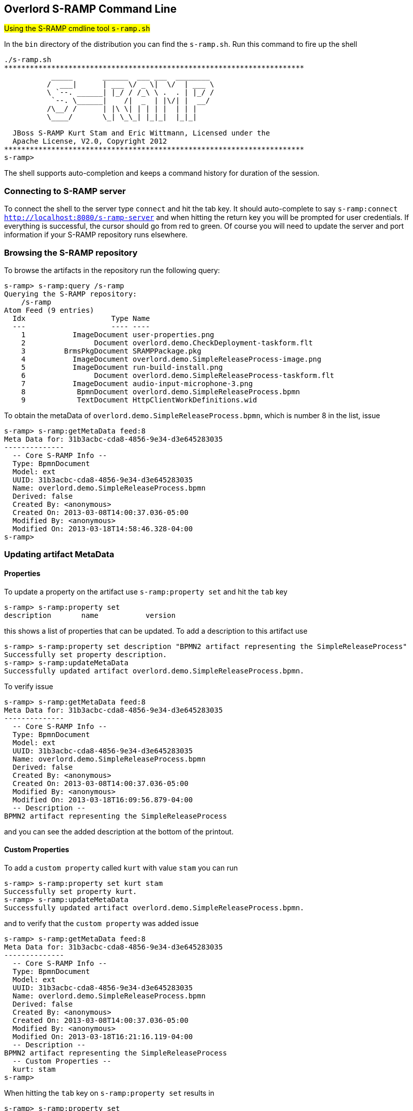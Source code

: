 Overlord S-RAMP Command Line
----------------------------
#Using the S-RAMP cmdline tool `s-ramp.sh`#

In the `bin` directory of the distribution you can find the `s-ramp.sh`. Run this command to fire up the shell
....
./s-ramp.sh
**********************************************************************
           _____       ______  ___ ___  ________  
          /  ___|      | ___ \/ _ \|  \/  | ___ \ 
          \ `--. ______| |_/ / /_\ \ .  . | |_/ / 
           `--. \______|    /|  _  | |\/| |  __/  
          /\__/ /      | |\ \| | | | |  | | |     
          \____/       \_| \_\_| |_|_|  |_|_|     
                                                  
  JBoss S-RAMP Kurt Stam and Eric Wittmann, Licensed under the
  Apache License, V2.0, Copyright 2012
**********************************************************************
s-ramp>
....
The shell supports auto-completion and keeps a command history for duration of the session.

Connecting to S-RAMP server
~~~~~~~~~~~~~~~~~~~~~~~~~~~
To connect the shell to the server type `connect` and hit the tab key. It should auto-complete
to say `s-ramp:connect http://localhost:8080/s-ramp-server` and when hitting the return key
you will be prompted for user credentials.  If everything is successful, the cursor should go 
from red to green.  Of course you will need to update the server and port information if your 
S-RAMP repository runs elsewhere.


Browsing the S-RAMP repository
~~~~~~~~~~~~~~~~~~~~~~~~~~~~~~
To browse the artifacts in the repository run the following query:
....
s-ramp> s-ramp:query /s-ramp
Querying the S-RAMP repository:
    /s-ramp
Atom Feed (9 entries)
  Idx                    Type Name
  ---                    ---- ----
    1           ImageDocument user-properties.png
    2                Document overlord.demo.CheckDeployment-taskform.flt
    3         BrmsPkgDocument SRAMPPackage.pkg
    4           ImageDocument overlord.demo.SimpleReleaseProcess-image.png
    5           ImageDocument run-build-install.png
    6                Document overlord.demo.SimpleReleaseProcess-taskform.flt
    7           ImageDocument audio-input-microphone-3.png
    8            BpmnDocument overlord.demo.SimpleReleaseProcess.bpmn 
    9            TextDocument HttpClientWorkDefinitions.wid
....
To obtain the metaData of `overlord.demo.SimpleReleaseProcess.bpmn`, which is number 8 in the list, issue
....
s-ramp> s-ramp:getMetaData feed:8
Meta Data for: 31b3acbc-cda8-4856-9e34-d3e645283035
--------------
  -- Core S-RAMP Info --
  Type: BpmnDocument
  Model: ext
  UUID: 31b3acbc-cda8-4856-9e34-d3e645283035
  Name: overlord.demo.SimpleReleaseProcess.bpmn
  Derived: false
  Created By: <anonymous>
  Created On: 2013-03-08T14:00:37.036-05:00
  Modified By: <anonymous>
  Modified On: 2013-03-18T14:58:46.328-04:00
s-ramp> 
....

Updating artifact MetaData
~~~~~~~~~~~~~~~~~~~~~~~~~~

Properties
^^^^^^^^^^
To update a property on the artifact use `s-ramp:property set` and hit the `tab` key
....
s-ramp> s-ramp:property set 
description       name           version 
....
this shows a list of properties that can be updated. To add a description to this artifact use
....
s-ramp> s-ramp:property set description "BPMN2 artifact representing the SimpleReleaseProcess"
Successfully set property description.
s-ramp> s-ramp:updateMetaData 
Successfully updated artifact overlord.demo.SimpleReleaseProcess.bpmn.
....
To verify issue
....
s-ramp> s-ramp:getMetaData feed:8
Meta Data for: 31b3acbc-cda8-4856-9e34-d3e645283035
--------------
  -- Core S-RAMP Info --
  Type: BpmnDocument
  Model: ext
  UUID: 31b3acbc-cda8-4856-9e34-d3e645283035
  Name: overlord.demo.SimpleReleaseProcess.bpmn
  Derived: false
  Created By: <anonymous>
  Created On: 2013-03-08T14:00:37.036-05:00
  Modified By: <anonymous>
  Modified On: 2013-03-18T16:09:56.879-04:00
  -- Description --
BPMN2 artifact representing the SimpleReleaseProcess
....
and you can see the added description at the bottom of the printout.

Custom Properties
^^^^^^^^^^^^^^^^^
To add a `custom property` called `kurt` with value `stam` you can run
....
s-ramp> s-ramp:property set kurt stam
Successfully set property kurt.
s-ramp> s-ramp:updateMetaData 
Successfully updated artifact overlord.demo.SimpleReleaseProcess.bpmn.
....
and to verify that the `custom property` was added issue
....
s-ramp> s-ramp:getMetaData feed:8
Meta Data for: 31b3acbc-cda8-4856-9e34-d3e645283035
--------------
  -- Core S-RAMP Info --
  Type: BpmnDocument
  Model: ext
  UUID: 31b3acbc-cda8-4856-9e34-d3e645283035
  Name: overlord.demo.SimpleReleaseProcess.bpmn
  Derived: false
  Created By: <anonymous>
  Created On: 2013-03-08T14:00:37.036-05:00
  Modified By: <anonymous>
  Modified On: 2013-03-18T16:21:16.119-04:00
  -- Description --
BPMN2 artifact representing the SimpleReleaseProcess
  -- Custom Properties --
  kurt: stam
s-ramp> 
....
When hitting the `tab` key on `s-ramp:property set` results in
....
s-ramp> s-ramp:property set 
description    kurt           name           version 
....
which now had the added `custom property` `kurt`.

Classifications
^^^^^^^^^^^^^^^
To add a `classification` of `deployment-status` to your artifact use
....
s-ramp> s-ramp:classification add "http://www.jboss.org/overlord/deployment-status.owl#Dev"
Successfully added classification 'http://www.jboss.org/overlord/deployment-status.owl#Dev'.
s-ramp> s-ramp:updateMetaData 
Successfully updated artifact overlord.demo.SimpleReleaseProcess.bpmn.
....
and to verify that it was added
....
s-ramp> s-ramp:getMetaData feed:8
Meta Data for: 31b3acbc-cda8-4856-9e34-d3e645283035
--------------
  -- Core S-RAMP Info --
  Type: BpmnDocument
  Model: ext
  UUID: 31b3acbc-cda8-4856-9e34-d3e645283035
  Name: overlord.demo.SimpleReleaseProcess.bpmn
  Derived: false
  Created By: <anonymous>
  Created On: 2013-03-08T14:00:37.036-05:00
  Modified By: <anonymous>
  Modified On: 2013-03-18T16:30:42.641-04:00
  -- Description --
BPMN2 artifact representing the SimpleReleaseProcess
  -- Classifications --
  Classified By: http://www.jboss.org/overlord/deployment-status.owl#Dev
  -- Custom Properties --
  kurt: stam
s-ramp>
....

Querying the S-RAMP Repository using XPath2 Syntax
~~~~~~~~~~~~~~~~~~~~~~~~~~~~~~~~~~~~~~~~~~~~~~~~~~
S-RAMP supports an XPath2 Syntax for querying. For example to obtain all WSDL models in the repository use
....
s-ramp> s-ramp:query /s-ramp/wsdl/WsdlDocument
Querying the S-RAMP repository:
    /s-ramp/wsdl/WsdlDocument
Atom Feed (1 entries)
  Idx                    Type Name
  ---                    ---- ----
    1            WsdlDocument OrderService.wsdl                       
s-ramp> 
....
When this WSDL file was uploaded `derived` information was extracted from it and stored a WSDL model. TO see the various data structures it derived simply hit the tab on `s-ramp:query /s-ramp/wsdl`
....
s-ramp> s-ramp:query /s-ramp/wsdl/
Binding                  BindingOperation         BindingOperationFault    BindingOperationInput    BindingOperationOutput   
Fault                    Message                  Operation                OperationInput           OperationOutput          
Part                     Port                     PortType                 WsdlDocument             WsdlExtension            
WsdlService              
s-ramp> 
....
Note that derived data is `read only`, and cannot be updated by the user. 

To obtain all Operations in this WSDL use
....
s-ramp:query /s-ramp/wsdl/Operation
Querying the S-RAMP repository:
    /s-ramp/wsdl/Operation
Atom Feed (1 entries)
  Idx                    Type Name
  ---                    ---- ----
    1               Operation submitOrder
s-ramp> 
....

You can narrow this query down even more by adding that the name needs to start with `submit`
....
s-ramp:query "/s-ramp/wsdl/Operation[xp2:matches(@name, 'submit.*')]"
Querying the S-RAMP repository:
    /s-ramp/wsdl/Operation[xp2:matches(@name, 'submit.*')]
Atom Feed (1 entries)
  Idx                    Type Name
  ---                    ---- ----
    1               Operation submitOrder                             
s-ramp> 
....
don't forget to use the surrounding quotes, and a `.` after `submit` as required by XPath2.

To obtain all the artifacts that were derived from an artifact you can use
....
/s-ramp[relatedDocument[@uuid = '<uuid>'
....
In this case we use the uuid of a wsdl and get all the artifacts derived from the wsdl
....
s-ramp:query "/s-ramp[relatedDocument[@uuid = '15a94308-a088-4a03-ad83-e60239af74e4']]"
Querying the S-RAMP repository:
	/s-ramp[relatedDocument[@uuid = '15a94308-a088-4a03-ad83-e60239af74e4']]
Atom Feed (16 entries)
  Idx                    Type Name
  ---                    ---- ----
    1          OperationInput submitOrder                             
    2             WsdlService OrderService                            
    3             SoapAddress soap:address                            
    4   BindingOperationInput wsdl:input                              
    5             SoapBinding soap:binding                            
    6                    Part parameters                              
    7                 Binding OrderServiceBinding                     
    8  BindingOperationOutput wsdl:output                             
    9                 Message submitOrderResponse                     
   10         OperationOutput submitOrderResponse                     
   11        BindingOperation submitOrder                             
   12                 Message submitOrder                             
   13               Operation submitOrder                             
   14                    Port OrderServicePort                        
   15                    Part parameters                              
   16                PortType OrderService  
....

To get a list of all artifacts that were extracted from another archive use
....
s-ramp:query "/s-ramp[expandedFromDocument[@uuid = '<uuid>']"
....
let's say we uploaded a jar file containing switchyard artifacts, with uddi '67c6f2d3-0f10-4f0d-ada6-d85f92f02a33':
....
s-ramp:query "/s-ramp[expandedFromDocument[@uuid = '67c6f2d3-0f10-4f0d-ada6-d85f92f02a33']]"
Querying the S-RAMP repository:
	/s-ramp[expandedFromDocument[@uuid = '67c6f2d3-0f10-4f0d-ada6-d85f92f02a33']]
Atom Feed (3 entries)
  Idx                    Type Name
  ---                    ---- ----
    1             XmlDocument switchyard.xml                          
    2             XmlDocument beans.xml                                                        
    3             XmlDocument faces-config.xml                         
....

For more information about querying the repository see the 'S-RAMP Query Language' section 
of this guide.

Stored Queries
^^^^^^^^^^^^^^^
The above queries can also be executed using Stored Queries:
....
s-ramp> s-ramp:createStoredQuery FooQuery /s-ramp/ext/FooType
s-ramp> s-ramp:executeStoredQuery FooQuery
Querying the S-RAMP repository:
    /s-ramp/ext/FooType
Atom Feed (1 entries)
  Idx                    Type Name
  ---                    ---- ----
    1                 FooType FooArtifact
....

Extending the S-RAMP CLI
~~~~~~~~~~~~~~~~~~~~~~~~
The S-RAMP CLI has a number of built-in commands that are ready to be used.  However, it is 
also possible to extend the CLI with new custom commands.  This section describes how to do 
it.

New CLI commands are contributed by creating a class that implements the 'ShellCommandProvider'
interface.  The provider will indicate a namespace for its commands along with a Map of 
commands (command name -> command).  The provider and command implementations should be 
packaged up into a JAR along with a file named:

----
META-INF/services/org.overlord.sramp.shell.api.ShellCommandProvider
----

The JAR must be made available to the S-RAMP CLI, either by putting it on the classpath,
or else by putting it in the following directory:

----
~/.s-ramp/commands
----

For a working example of a custom S-RAMP CLI command, there is a demo in the S-RAMP 
distribution called *s-ramp-demos-shell-command*.

Running Commands in Batch
~~~~~~~~~~~~~~~~~~~~~~~~~
An interesting thing you can do with the S-RAMP CLI is to use it as a batch processor.
To do this, simply create a text file with all of the commands you wish to run in a
batch (one per line) and then ask the S-RAMP CLI to execute the batch.  For example,
a batch of commands may look like this:

----
# Connect to S-RAMP
connect http://localhost:8080/s-ramp-server admin admin123!

# Upload an ontology
ontology:upload /path/to/data/my-ontology.owl

# Add some artifact content
upload /path/to/artifact-content.ext
property set property-foo Bar
updateMetaData
----

To execute the batch, simply do:

----
sramp.sh -f /path/to/cli-commands.txt
----

Batch File Property Interpolation
~~~~~~~~~~~~~~~~~~~~~~~~~~~~~~~~~
Note that it is possible to use Ant style property replacements within your
S-RAMP CLI batch file.  The CLI will look for property values as System 
Properties, or by passing in the path to a Java Properties file to the CLI
via a "-propertiesFile" option.

We support simply property replacement as well as property replacement with
defaults.  For example:

----
# Connect to S-RAMP
connect ${sramp.endpoint:http://localhost:8080/s-ramp-server} ${sramp.username:admin} ${sramp.password:admin123!}
upload ${resource.path}
----

The above batch file allows whoever is using it (via the S-RAMP CLI) to set 
the following properties either via System Properties or via a passed-in 
properties file:

* resource.path - (required)
* sramp.endpoint - (optional, defaults to http://localhost:8080/s-ramp-server)
* sramp.username - (optional, defaults to admin)
* sramp.password - (optional, defaults to admin123!)

Log-to-File
~~~~~~~~~~~
Rather than creating batch files by hand, the S-RAMP CLI includes a "log-to-file" option.  All commands executed during the CLI session will be logged to a file, directly usable as a batch file in the future.

----
sramp.sh -l /path/to/cli-commands.txt
----